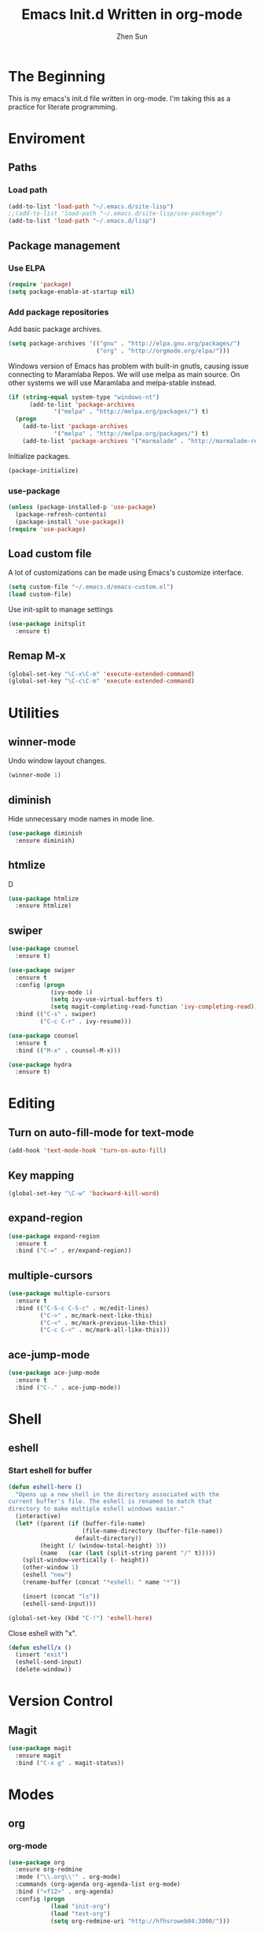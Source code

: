 #+Title: Emacs Init.d Written in org-mode
#+Author: Zhen Sun
#+STARTUP: hidestars
#+STARTUP: indent

* The Beginning

This is my emacs's init.d file written in org-mode. I'm taking this as
a practice for literate programming.

* Enviroment

** Paths
*** Load path

#+BEGIN_SRC emacs-lisp
(add-to-list 'load-path "~/.emacs.d/site-lisp")
;;(add-to-list 'load-path "~/.emacs.d/site-lisp/use-package")
(add-to-list 'load-path "~/.emacs.d/lisp")
#+END_SRC

** Package management
*** Use ELPA

#+BEGIN_SRC emacs-lisp
(require 'package)
(setq package-enable-at-startup nil)
#+END_SRC

*** Add package repositories

Add basic package archives.

#+BEGIN_SRC emacs-lisp
(setq package-archives '(("gnu" . "http://elpa.gnu.org/packages/")
                         ("org" . "http://orgmode.org/elpa/")))
#+END_SRC

Windows version of Emacs has problem with built-in gnutls, causing
issue connecting to Maramlaba Repos. We will use melpa as main
source. On other systems we will use Maramlaba and melpa-stable
instead.

#+BEGIN_SRC emacs-lisp
(if (string-equal system-type "windows-nt")
      (add-to-list 'package-archives
             '("melpa" . "http://melpa.org/packages/") t)
  (progn
    (add-to-list 'package-archives
             '("melpa" . "http://melpa.org/packages/") t)
    (add-to-list 'package-archives '("marmalade" . "http://marmalade-repo.org/packages/") t)))
#+END_SRC

Initialize packages.

#+BEGIN_SRC emacs-lisp
(package-initialize)
#+END_SRC

*** use-package

#+BEGIN_SRC emacs-lisp
  (unless (package-installed-p 'use-package)
    (package-refresh-contents)
    (package-install 'use-package))
  (require 'use-package)
#+END_SRC

** Load custom file

A lot of customizations can be made using Emacs's customize interface.

#+BEGIN_SRC emacs-lisp
(setq custom-file "~/.emacs.d/emacs-custom.el")
(load custom-file)
#+END_SRC

Use init-split to manage settings

#+BEGIN_SRC emacs-lisp
  (use-package initsplit
    :ensure t)
#+END_SRC

** Remap M-x

#+BEGIN_SRC emacs-lisp
(global-set-key "\C-x\C-m" 'execute-extended-command)
(global-set-key "\C-c\C-m" 'execute-extended-command)
#+END_SRC

* Utilities

** winner-mode

Undo window layout changes.

#+BEGIN_SRC emacs-lisp
(winner-mode 1)
#+END_SRC
** diminish

Hide unnecessary mode names in mode line.

#+BEGIN_SRC emacs-lisp
(use-package diminish
  :ensure diminish)
#+END_SRC

** htmlize

D
#+BEGIN_SRC emacs-lisp
(use-package htmlize
  :ensure htmlize)
#+END_SRC

** swiper

#+BEGIN_SRC emacs-lisp
(use-package counsel
  :ensure t)

(use-package swiper
  :ensure t
  :config (progn
            (ivy-mode 1)
            (setq ivy-use-virtual-buffers t)
            (setq magit-completing-read-function 'ivy-completing-read))
  :bind (("C-s" . swiper)
         ("C-c C-r" . ivy-resume)))

(use-package counsel
  :ensure t
  :bind (("M-x" . counsel-M-x)))

(use-package hydra
  :ensure t)
#+END_SRC
* Editing

** Turn on auto-fill-mode for text-mode

#+BEGIN_SRC emacs-lisp
(add-hook 'text-mode-hook 'turn-on-auto-fill)
#+END_SRC
** Key mapping

#+BEGIN_SRC emacs-lisp
(global-set-key "\C-w" 'backward-kill-word)
#+END_SRC

** expand-region

#+BEGIN_SRC emacs-lisp
(use-package expand-region
  :ensure t
  :bind ("C-=" . er/expand-region))
#+END_SRC
** multiple-cursors

#+BEGIN_SRC emacs-lisp
(use-package multiple-cursors
  :ensure t
  :bind (("C-S-c C-S-c" . mc/edit-lines)
         ("C->" . mc/mark-next-like-this)
         ("C-<" . mc/mark-previous-like-this)
         ("C-c C-<" . mc/mark-all-like-this)))
#+END_SRC


** ace-jump-mode

#+BEGIN_SRC emacs-lisp
(use-package ace-jump-mode
  :ensure t
  :bind ("C-." . ace-jump-mode))
#+END_SRC

* Shell

** eshell

*** Start eshell for buffer

#+BEGIN_SRC emacs-lisp
(defun eshell-here ()
  "Opens up a new shell in the directory associated with the
current buffer's file. The eshell is renamed to match that
directory to make multiple eshell windows easier."
  (interactive)
  (let* ((parent (if (buffer-file-name)
                     (file-name-directory (buffer-file-name))
                   default-directory))
         (height (/ (window-total-height) 3))
         (name   (car (last (split-string parent "/" t)))))
    (split-window-vertically (- height))
    (other-window 1)
    (eshell "new")
    (rename-buffer (concat "*eshell: " name "*"))

    (insert (concat "ls"))
    (eshell-send-input)))

(global-set-key (kbd "C-!") 'eshell-here)
#+END_SRC

Close eshell with "x".

#+BEGIN_SRC emacs-lisp
(defun eshell/x ()
  (insert "exit")
  (eshell-send-input)
  (delete-window))
#+END_SRC

* Version Control

** Magit

#+BEGIN_SRC emacs-lisp
(use-package magit
  :ensure magit
  :bind ("C-x g" . magit-status))
#+END_SRC

* Modes

** org

*** org-mode

#+BEGIN_SRC emacs-lisp
(use-package org
  :ensure org-redmine
  :mode ("\\.org\\'" . org-mode)
  :commands (org-agenda org-agenda-list org-mode)
  :bind ("<f12>" . org-agenda)
  :config (progn
            (load "init-org")
            (load "test-org")
            (setq org-redmine-uri "http://hfhsroweb04:3000/")))
#+END_SRC

*** org-redmine

Load RedMine tasks into org-mode.

#+BEGIN_SRC emacs-lisp
(use-package org-redmine
  :ensure org-redmine
  :mode ("\\.org\\'" . org-mode)
  :config (setq org-redmine-uri "http://hfhsroweb04:3000/"))
#+END_SRC

** mediawiki

#+BEGIN_SRC emacs-lisp
(use-package mediawiki
  :ensure mediawiki)
#+END_SRC

** Haskell-mode

#+BEGIN_SRC emacs-lisp
(use-package haskell-mode
  :ensure haskell-mode
  :config
  (add-hook 'haskell-mode-hook 'turn-on-haskell-indentation))
#+END_SRC

** PlantUML

#+BEGIN_SRC emacs-lisp
;; (use-package puml-mode
;;   :ensure puml-mode)
#+END_SRC


** ledger-mode

#+BEGIN_SRC emacs-lisp
(use-package ledger-mode
  :ensure 
  :mode ("\\.ledger\\'" . ledger-mode))
#+END_SRC

** C#

#+BEGIN_SRC emacs-lisp
(use-package csharp-mode
  :ensure t
  :mode ("\\.cs\\'" . csharp-mode))
#+END_SRC

* Setup theme

** Theme

#+BEGIN_SRC emacs-lisp
(use-package leuven-theme
  :ensure t
  :init
  (load-theme 'leuven t))
#+END_SRC

** smart-mode-line

#+BEGIN_SRC emacs-lisp
(use-package smart-mode-line
  :ensure t
  :config (sml/setup))
#+END_SRC
